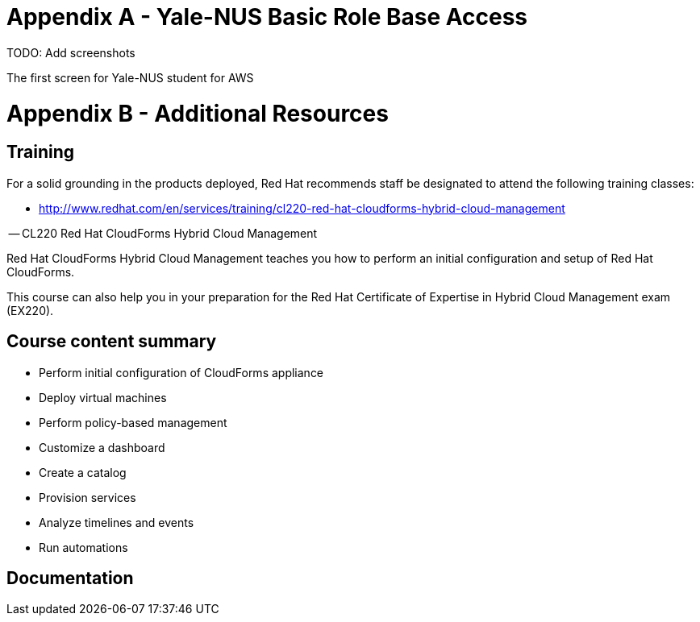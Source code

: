 <<<<
= Appendix A - [[Yale-NUS-RoleBaseAccess]]Yale-NUS Basic Role Base Access 

TODO: Add screenshots

<<<<

The first screen for Yale-NUS student for AWS 


= Appendix B - Additional Resources

== Training

For a solid grounding in the products deployed, Red Hat recommends staff
be designated to attend the following training classes:

* http://www.redhat.com/en/services/training/cl220-red-hat-cloudforms-hybrid-cloud-management

-- CL220 Red Hat CloudForms Hybrid Cloud Management

Red Hat CloudForms Hybrid Cloud Management teaches you how to perform an initial configuration and setup of Red Hat CloudForms.

This course can also help you in your preparation for the Red Hat Certificate of Expertise in Hybrid Cloud Management exam (EX220).

== Course content summary

   ** Perform initial configuration of CloudForms appliance
   ** Deploy virtual machines
   ** Perform policy-based management
   ** Customize a dashboard
   ** Create a catalog
   ** Provision services
   ** Analyze timelines and events
   ** Run automations

== Documentation

